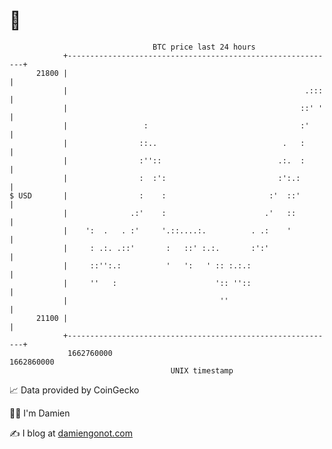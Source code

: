 * 👋

#+begin_example
                                   BTC price last 24 hours                    
               +------------------------------------------------------------+ 
         21800 |                                                            | 
               |                                                     .:::   | 
               |                                                    ::' '   | 
               |                 :                                  :'      | 
               |                ::..                            .   :       | 
               |                :''::                          .:.  :       | 
               |                :  :':                         :':.:        | 
   $ USD       |                :    :                       :'  ::'        | 
               |              .:'    :                      .'   ::         | 
               |    ':  .   . :'     '.::....:.          . .:    '          | 
               |     : .:. .::'       :   ::' :.:.       :':'               | 
               |     ::'':.:          '   ':   ' :: :.:.:                   | 
               |     ''   :                      ':: ''::                   | 
               |                                  ''                        | 
         21100 |                                                            | 
               +------------------------------------------------------------+ 
                1662760000                                        1662860000  
                                       UNIX timestamp                         
#+end_example
📈 Data provided by CoinGecko

🧑‍💻 I'm Damien

✍️ I blog at [[https://www.damiengonot.com][damiengonot.com]]
